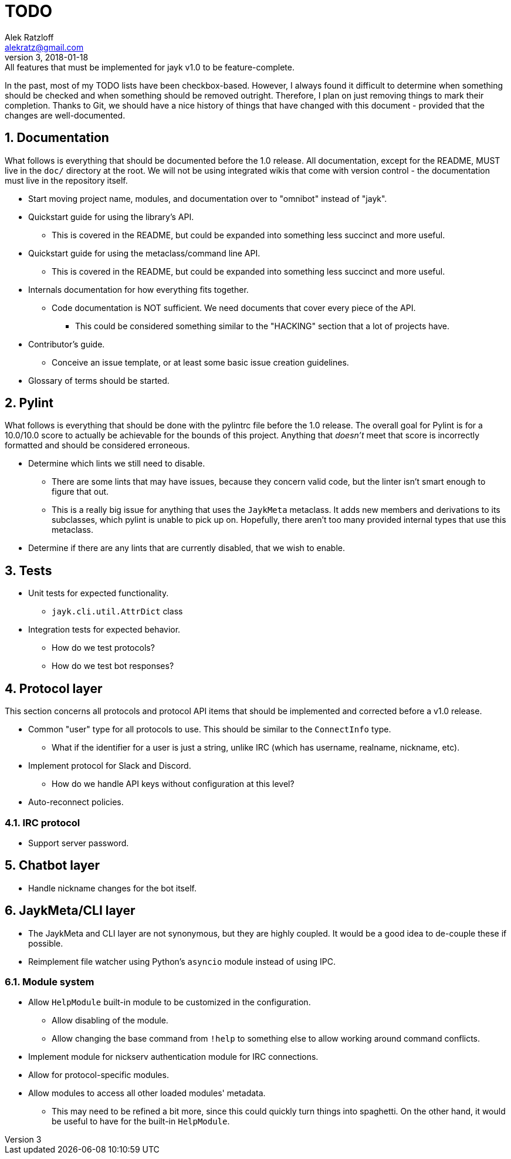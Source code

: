 = TODO
:author: Alek Ratzloff
:email: alekratz@gmail.com
:revnumber: 3
:revdate: 2018-01-18
:revremark: All features that must be implemented for jayk v1.0 to be feature-complete.

In the past, most of my TODO lists have been checkbox-based. However, I always found it difficult to
determine when something should be checked and when something should be removed outright. Therefore,
I plan on just removing things to mark their completion. Thanks to Git, we should have a nice
history of things that have changed with this document - provided that the changes are
well-documented.

:sectanchors:
:sectnums:
== Documentation

What follows is everything that should be documented before the 1.0 release. All documentation,
except for the README, MUST live in the `doc/` directory at the root. We will not be using
integrated wikis that come with version control - the documentation must live in the repository
itself.

* Start moving project name, modules, and documentation over to "omnibot" instead of "jayk".
* Quickstart guide for using the library's API.
** This is covered in the README, but could be expanded into something less succinct and more
   useful.
* Quickstart guide for using the metaclass/command line API.
** This is covered in the README, but could be expanded into something less succinct and more
   useful.
* Internals documentation for how everything fits together.
** Code documentation is NOT sufficient. We need documents that cover every piece of the API.
*** This could be considered something similar to the "HACKING" section that a lot of projects have.
* Contributor's guide.
** Conceive an issue template, or at least some basic issue creation guidelines.
* Glossary of terms should be started.

== Pylint

What follows is everything that should be done with the pylintrc file before the 1.0 release. The
overall goal for Pylint is for a 10.0/10.0 score to actually be achievable for the bounds of this
project. Anything that _doesn't_ meet that score is incorrectly formatted and should be considered
erroneous.

* Determine which lints we still need to disable.
** There are some lints that may have issues, because they concern valid code, but the linter isn't
   smart enough to figure that out.
** This is a really big issue for anything that uses the `JaykMeta` metaclass. It adds new members
   and derivations to its subclasses, which pylint is unable to pick up on. Hopefully, there aren't
   too many provided internal types that use this metaclass.
* Determine if there are any lints that are currently disabled, that we wish to enable.

== Tests

* Unit tests for expected functionality.
** `jayk.cli.util.AttrDict` class
* Integration tests for expected behavior.
** How do we test protocols?
** How do we test bot responses?

== Protocol layer

This section concerns all protocols and protocol API items that should be implemented and corrected
before a v1.0 release.

* Common "user" type for all protocols to use. This should be similar to the `ConnectInfo` type.
** What if the identifier for a user is just a string, unlike IRC (which has username, realname,
   nickname, etc).
* Implement protocol for Slack and Discord.
** How do we handle API keys without configuration at this level?
* Auto-reconnect policies.

=== IRC protocol

* Support server password.

== Chatbot layer

* Handle nickname changes for the bot itself.

== JaykMeta/CLI layer

* The JaykMeta and CLI layer are not synonymous, but they are highly coupled. It would be a good
  idea to de-couple these if possible.
* Reimplement file watcher using Python's `asyncio` module instead of using IPC.

=== Module system

* Allow `HelpModule` built-in module to be customized in the configuration.
** Allow disabling of the module.
** Allow changing the base command from `!help` to something else to allow working around command
   conflicts.
* Implement module for nickserv authentication module for IRC connections.
* Allow for protocol-specific modules.
* Allow modules to access all other loaded modules' metadata.
** This may need to be refined a bit more, since this could quickly turn things into spaghetti. On
   the other hand, it would be useful to have for the built-in `HelpModule`.
